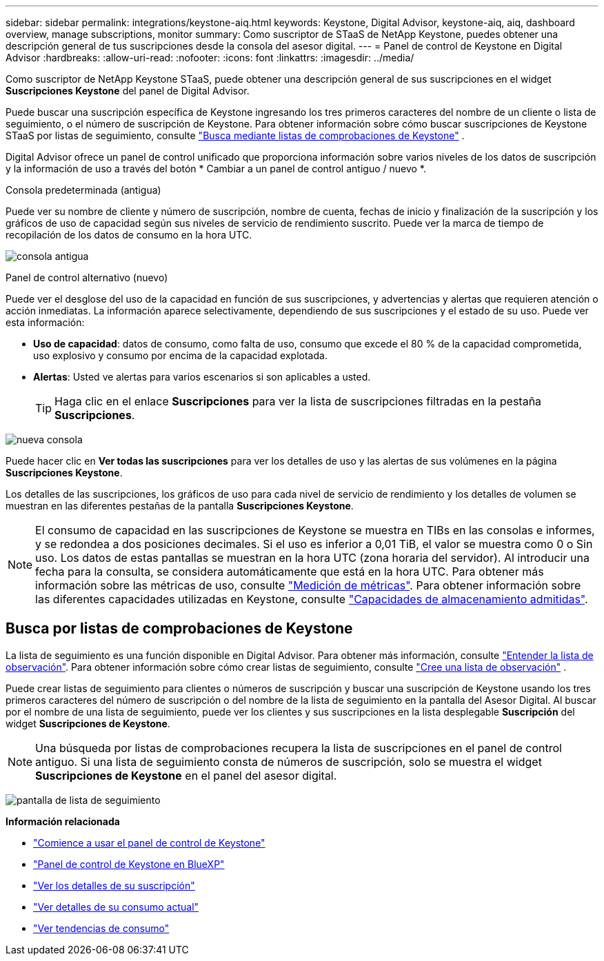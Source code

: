 ---
sidebar: sidebar 
permalink: integrations/keystone-aiq.html 
keywords: Keystone, Digital Advisor, keystone-aiq, aiq, dashboard overview, manage subscriptions, monitor 
summary: Como suscriptor de STaaS de NetApp Keystone, puedes obtener una descripción general de tus suscripciones desde la consola del asesor digital. 
---
= Panel de control de Keystone en Digital Advisor
:hardbreaks:
:allow-uri-read: 
:nofooter: 
:icons: font
:linkattrs: 
:imagesdir: ../media/


[role="lead"]
Como suscriptor de NetApp Keystone STaaS, puede obtener una descripción general de sus suscripciones en el widget *Suscripciones Keystone* del panel de Digital Advisor.

Puede buscar una suscripción específica de Keystone ingresando los tres primeros caracteres del nombre de un cliente o lista de seguimiento, o el número de suscripción de Keystone. Para obtener información sobre cómo buscar suscripciones de Keystone STaaS por listas de seguimiento, consulte link:../integrations/keystone-aiq.html#search-by-keystone-watchlists["Busca mediante listas de comprobaciones de Keystone"] .

Digital Advisor ofrece un panel de control unificado que proporciona información sobre varios niveles de los datos de suscripción y la información de uso a través del botón * Cambiar a un panel de control antiguo / nuevo *.

.Consola predeterminada (antigua)
Puede ver su nombre de cliente y número de suscripción, nombre de cuenta, fechas de inicio y finalización de la suscripción y los gráficos de uso de capacidad según sus niveles de servicio de rendimiento suscrito. Puede ver la marca de tiempo de recopilación de los datos de consumo en la hora UTC.

image:old-db-3.png["consola antigua"]

.Panel de control alternativo (nuevo)
Puede ver el desglose del uso de la capacidad en función de sus suscripciones, y advertencias y alertas que requieren atención o acción inmediatas. La información aparece selectivamente, dependiendo de sus suscripciones y el estado de su uso. Puede ver esta información:

* *Uso de capacidad*: datos de consumo, como falta de uso, consumo que excede el 80 % de la capacidad comprometida, uso explosivo y consumo por encima de la capacidad explotada.
* *Alertas*: Usted ve alertas para varios escenarios si son aplicables a usted.
+

TIP: Haga clic en el enlace *Suscripciones* para ver la lista de suscripciones filtradas en la pestaña *Suscripciones*.



image:new-db-4.png["nueva consola"]

Puede hacer clic en *Ver todas las suscripciones* para ver los detalles de uso y las alertas de sus volúmenes en la página *Suscripciones Keystone*.

Los detalles de las suscripciones, los gráficos de uso para cada nivel de servicio de rendimiento y los detalles de volumen se muestran en las diferentes pestañas de la pantalla *Suscripciones Keystone*.


NOTE: El consumo de capacidad en las suscripciones de Keystone se muestra en TIBs en las consolas e informes, y se redondea a dos posiciones decimales. Si el uso es inferior a 0,01 TiB, el valor se muestra como 0 o Sin uso. Los datos de estas pantallas se muestran en la hora UTC (zona horaria del servidor). Al introducir una fecha para la consulta, se considera automáticamente que está en la hora UTC. Para obtener más información sobre las métricas de uso, consulte link:../concepts/metrics.html#metrics-measurement["Medición de métricas"]. Para obtener información sobre las diferentes capacidades utilizadas en Keystone, consulte link:../concepts/supported-storage-capacity.html["Capacidades de almacenamiento admitidas"].



== Busca por listas de comprobaciones de Keystone

La lista de seguimiento es una función disponible en Digital Advisor. Para obtener más información, consulte https://docs.netapp.com/us-en/active-iq/concept_overview_dashboard.html["Entender la lista de observación"^]. Para obtener información sobre cómo crear listas de seguimiento, consulte  https://docs.netapp.com/us-en/active-iq/task_add_watchlist.html["Cree una lista de observación"^] .

Puede crear listas de seguimiento para clientes o números de suscripción y buscar una suscripción de Keystone usando los tres primeros caracteres del número de suscripción o del nombre de la lista de seguimiento en la pantalla del Asesor Digital. Al buscar por el nombre de una lista de seguimiento, puede ver los clientes y sus suscripciones en la lista desplegable *Suscripción* del widget *Suscripciones de Keystone*.


NOTE: Una búsqueda por listas de comprobaciones recupera la lista de suscripciones en el panel de control antiguo. Si una lista de seguimiento consta de números de suscripción, solo se muestra el widget *Suscripciones de Keystone* en el panel del asesor digital.

image:watchlist.png["pantalla de lista de seguimiento"]

*Información relacionada*

* link:../integrations/dashboard-access.html["Comience a usar el panel de control de Keystone"]
* link:../integrations/keystone-bluexp.html["Panel de control de Keystone en BlueXP"]
* link:../integrations/subscriptions-tab.html["Ver los detalles de su suscripción"]
* link:../integrations/current-usage-tab.html["Ver detalles de su consumo actual"]
* link:../integrations/consumption-tab.html["Ver tendencias de consumo"]


